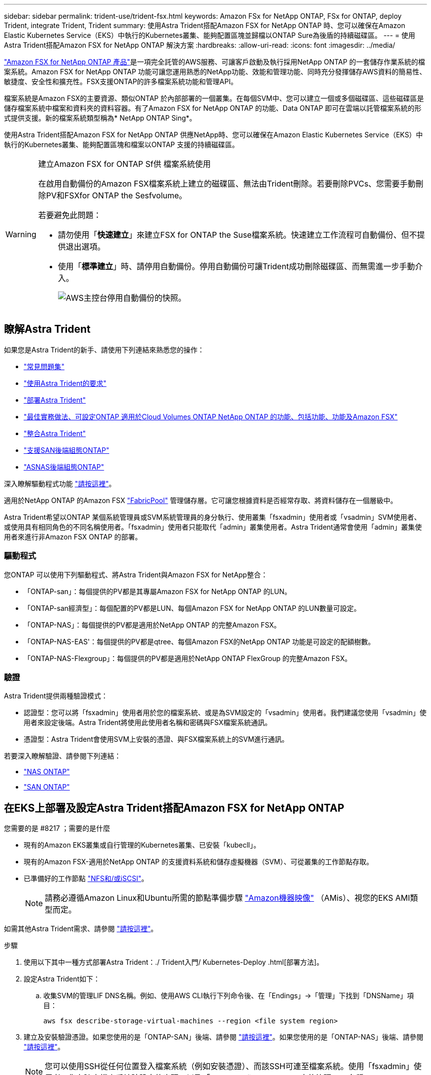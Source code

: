 ---
sidebar: sidebar 
permalink: trident-use/trident-fsx.html 
keywords: Amazon FSx for NetApp ONTAP, FSx for ONTAP, deploy Trident, integrate Trident, Trident 
summary: 使用Astra Trident搭配Amazon FSX for NetApp ONTAP 時、您可以確保在Amazon Elastic Kubernetes Service（EKS）中執行的Kubernetes叢集、能夠配置區塊並歸檔以ONTAP Sure為後盾的持續磁碟區。 
---
= 使用Astra Trident搭配Amazon FSX for NetApp ONTAP 解決方案
:hardbreaks:
:allow-uri-read: 
:icons: font
:imagesdir: ../media/


https://docs.aws.amazon.com/fsx/latest/ONTAPGuide/what-is-fsx-ontap.html["Amazon FSX for NetApp ONTAP 產品"^]是一項完全託管的AWS服務、可讓客戶啟動及執行採用NetApp ONTAP 的一套儲存作業系統的檔案系統。Amazon FSX for NetApp ONTAP 功能可讓您運用熟悉的NetApp功能、效能和管理功能、同時充分發揮儲存AWS資料的簡易性、敏捷度、安全性和擴充性。FSX支援ONTAP的許多檔案系統功能和管理API。

檔案系統是Amazon FSX的主要資源、類似ONTAP 於內部部署的一個叢集。在每個SVM中、您可以建立一個或多個磁碟區、這些磁碟區是儲存檔案系統中檔案和資料夾的資料容器。有了Amazon FSX for NetApp ONTAP 的功能、Data ONTAP 即可在雲端以託管檔案系統的形式提供支援。新的檔案系統類型稱為* NetApp ONTAP Sing*。

使用Astra Trident搭配Amazon FSX for NetApp ONTAP 供應NetApp時、您可以確保在Amazon Elastic Kubernetes Service（EKS）中執行的Kubernetes叢集、能夠配置區塊和檔案以ONTAP 支援的持續磁碟區。

[WARNING]
.建立Amazon FSX for ONTAP Sf供 檔案系統使用
====
在啟用自動備份的Amazon FSX檔案系統上建立的磁碟區、無法由Trident刪除。若要刪除PVCs、您需要手動刪除PV和FSXfor ONTAP the Sesfvolume。

若要避免此問題：

* 請勿使用「*快速建立*」來建立FSX for ONTAP the Suse檔案系統。快速建立工作流程可自動備份、但不提供退出選項。
* 使用「*標準建立*」時、請停用自動備份。停用自動備份可讓Trident成功刪除磁碟區、而無需進一步手動介入。
+
image:screenshot-fsx-backup-disable.png["AWS主控台停用自動備份的快照。"]



====


== 瞭解Astra Trident

如果您是Astra Trident的新手、請使用下列連結來熟悉您的操作：

* link:../faq.html["常見問題集"^]
* link:../trident-get-started/requirements.html["使用Astra Trident的要求"^]
* link:../trident-get-started/kubernetes-deploy.html["部署Astra Trident"^]
* link:../trident-reco/storage-config-best-practices.html["最佳實務做法、可設定ONTAP 適用於Cloud Volumes ONTAP NetApp ONTAP 的功能、包括功能、功能及Amazon FSX"^]
* link:../trident-reco/integrate-trident.html#ontap["整合Astra Trident"^]
* link:ontap-san.html["支援SAN後端組態ONTAP"^]
* link:ontap-nas.html["ASNAS後端組態ONTAP"^]


深入瞭解驅動程式功能 link:../trident-concepts/ontap-drivers.html["請按這裡"^]。

適用於NetApp ONTAP 的Amazon FSX https://docs.netapp.com/ontap-9/topic/com.netapp.doc.dot-mgng-stor-tier-fp/GUID-5A78F93F-7539-4840-AB0B-4A6E3252CF84.html["FabricPool"^] 管理儲存層。它可讓您根據資料是否經常存取、將資料儲存在一個層級中。

Astra Trident希望以ONTAP 某個系統管理員或SVM系統管理員的身分執行、使用叢集「fsxadmin」使用者或「vsadmin」SVM使用者、或使用具有相同角色的不同名稱使用者。「fsxadmin」使用者只能取代「admin」叢集使用者。Astra Trident通常會使用「admin」叢集使用者來進行非Amazon FSX ONTAP 的部署。



=== 驅動程式

您ONTAP 可以使用下列驅動程式、將Astra Trident與Amazon FSX for NetApp整合：

* 「ONTAP-san」：每個提供的PV都是其專屬Amazon FSX for NetApp ONTAP 的LUN。
* 「ONTAP-san經濟型」：每個配置的PV都是LUN、每個Amazon FSX for NetApp ONTAP 的LUN數量可設定。
* 「ONTAP-NAS」：每個提供的PV都是適用於NetApp ONTAP 的完整Amazon FSX。
* 「ONTAP-NAS-EAS'：每個提供的PV都是qtree、每個Amazon FSX的NetApp ONTAP 功能是可設定的配額樹數。
* 「ONTAP-NAS-Flexgroup」：每個提供的PV都是適用於NetApp ONTAP FlexGroup 的完整Amazon FSX。




=== 驗證

Astra Trident提供兩種驗證模式：

* 認證型：您可以將「fsxadmin」使用者用於您的檔案系統、或是為SVM設定的「vsadmin」使用者。我們建議您使用「vsadmin」使用者來設定後端。Astra Trident將使用此使用者名稱和密碼與FSX檔案系統通訊。
* 憑證型：Astra Trident會使用SVM上安裝的憑證、與FSX檔案系統上的SVM進行通訊。


若要深入瞭解驗證、請參閱下列連結：

* link:ontap-nas-prep.html["NAS ONTAP"^]
* link:ontap-san-prep.html["SAN ONTAP"^]




== 在EKS上部署及設定Astra Trident搭配Amazon FSX for NetApp ONTAP

.您需要的是 #8217 ；需要的是什麼
* 現有的Amazon EKS叢集或自行管理的Kubernetes叢集、已安裝「kubecll」。
* 現有的Amazon FSX-適用於NetApp ONTAP 的支援資料系統和儲存虛擬機器（SVM）、可從叢集的工作節點存取。
* 已準備好的工作節點 link:worker-node-prep.html["NFS和/或iSCSI"^]。
+

NOTE: 請務必遵循Amazon Linux和Ubuntu所需的節點準備步驟 https://docs.aws.amazon.com/AWSEC2/latest/UserGuide/AMIs.html["Amazon機器映像"^] （AMis）、視您的EKS AMI類型而定。



如需其他Astra Trident需求、請參閱 link:../trident-get-started/requirements.html["請按這裡"^]。

.步驟
. 使用以下其中一種方式部署Astra Trident：./ Trident入門/ Kubernetes-Deploy .html[部署方法]。
. 設定Astra Trident如下：
+
.. 收集SVM的管理LIF DNS名稱。例如、使用AWS CLI執行下列命令後、在「Endings」->「管理」下找到「DNSName」項目：
+
[listing]
----
aws fsx describe-storage-virtual-machines --region <file system region>
----


. 建立及安裝驗證憑證。如果您使用的是「ONTAP-SAN」後端、請參閱 link:ontap-san.html["請按這裡"^]。如果您使用的是「ONTAP-NAS」後端、請參閱 link:ontap-nas.html["請按這裡"^]。
+

NOTE: 您可以使用SSH從任何位置登入檔案系統（例如安裝憑證）、而該SSH可連至檔案系統。使用「fsxadmin」使用者、您在建立檔案系統時設定的密碼、以及「AWS FSx file-systems」中的管理DNS名稱。

. 使用您的憑證和管理LIF的DNS名稱建立後端檔案、如下例所示：
+
[listing]
----
{
  "version": 1,
  "storageDriverName": "ontap-san",
  "backendName": "customBackendName",
  "managementLIF": "svm-XXXXXXXXXXXXXXXXX.fs-XXXXXXXXXXXXXXXXX.fsx.us-east-2.aws.internal",
  "svm": "svm01",
  "clientCertificate": "ZXR0ZXJwYXB...ICMgJ3BhcGVyc2",
  "clientPrivateKey": "vciwKIyAgZG...0cnksIGRlc2NyaX",
  "trustedCACertificate": "zcyBbaG...b3Igb3duIGNsYXNz",
 }
----


如需建立後端的相關資訊、請參閱下列連結：

* link:ontap-nas.html["使用ONTAP NetApp NAS驅動程式設定後端"^]
* link:ontap-san.html["使用ONTAP SAN驅動程式設定後端"^]



NOTE: 不要指定"ontap－san "和"ONTAP－san經濟"驅動程序的"data Lif"允許Astra Trident使用多重路徑。


WARNING: 「limitAggregateusage」參數無法搭配「vsadmin」和「fsxadmin」使用者帳戶使用。如果您指定此參數、組態作業將會失敗。

部署之後、請執行建立的步驟 link:../trident-get-started/kubernetes-postdeployment.html["儲存類別、配置磁碟區、然後將磁碟區掛載到Pod中"^]。



== 如需詳細資訊、請參閱

* https://docs.aws.amazon.com/fsx/latest/ONTAPGuide/what-is-fsx-ontap.html["Amazon FSX for NetApp ONTAP 的支援文件"^]
* https://www.netapp.com/blog/amazon-fsx-for-netapp-ontap/["Amazon FSX for NetApp ONTAP 的部落格文章"^]

